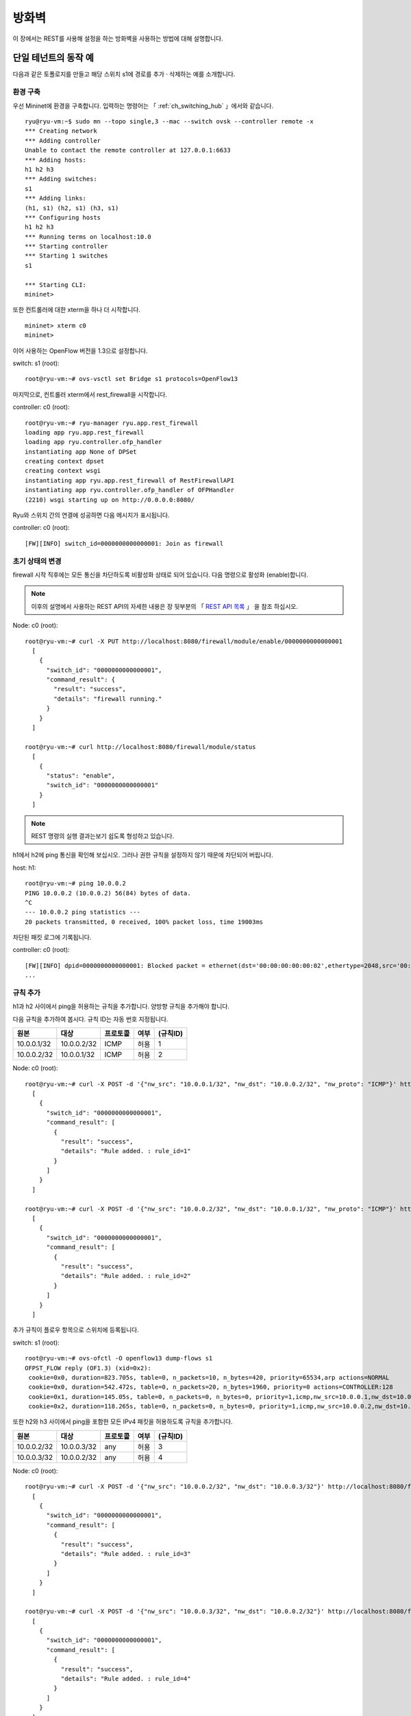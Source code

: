 .. _ch_rest_firewall:

방화벽
======

이 장에서는 REST를 사용해 설정을 하는 방화벽을 사용하는 방법에 대해 설명합니다.


단일 테넌트의 동작 예
---------------------

다음과 같은 토폴로지를 만들고 해당 스위치 s1에 경로를 
추가 · 삭제하는 예를 소개합니다. 

.. only:: latex

  .. image:: images/rest_firewall/fig1.eps
     :scale: 80%
     :align: center

.. only:: epub

  .. image:: images/rest_firewall/fig1.png
     :align: center

.. only:: not latex and not epub

  .. image:: images/rest_firewall/fig1.png
     :scale: 40%
     :align: center


환경 구축
^^^^^^^^^

우선 Mininet에 환경을 구축합니다. 입력하는 명령어는  
「 :ref:`ch_switching_hub` 」에서와 같습니다.

.. rst-class:: console

::

    ryu@ryu-vm:~$ sudo mn --topo single,3 --mac --switch ovsk --controller remote -x
    *** Creating network
    *** Adding controller
    Unable to contact the remote controller at 127.0.0.1:6633
    *** Adding hosts:
    h1 h2 h3
    *** Adding switches:
    s1
    *** Adding links:
    (h1, s1) (h2, s1) (h3, s1)
    *** Configuring hosts
    h1 h2 h3
    *** Running terms on localhost:10.0
    *** Starting controller
    *** Starting 1 switches
    s1

    *** Starting CLI:
    mininet>

또한 컨트롤러에 대한 xterm을 하나 더 시작합니다. 

.. rst-class:: console

::

    mininet> xterm c0
    mininet>

이어 사용하는 OpenFlow 버전을 1.3으로 설정합니다. 

switch: s1 (root):

.. rst-class:: console

::

    root@ryu-vm:~# ovs-vsctl set Bridge s1 protocols=OpenFlow13

마지막으로, 컨트롤러 xterm에서 rest_firewall을 시작합니다. 

controller: c0 (root):

.. rst-class:: console

::

    root@ryu-vm:~# ryu-manager ryu.app.rest_firewall
    loading app ryu.app.rest_firewall
    loading app ryu.controller.ofp_handler
    instantiating app None of DPSet
    creating context dpset
    creating context wsgi
    instantiating app ryu.app.rest_firewall of RestFirewallAPI
    instantiating app ryu.controller.ofp_handler of OFPHandler
    (2210) wsgi starting up on http://0.0.0.0:8080/

Ryu와 스위치 간의 연결에 성공하면 다음 메시지가 표시됩니다. 

controller: c0 (root):

.. rst-class:: console

::

    [FW][INFO] switch_id=0000000000000001: Join as firewall



초기 상태의 변경
^^^^^^^^^^^^^^^^

firewall 시작 직후에는 모든 통신을 차단하도록 비활성화 상태로 되어 있습니다.
다음 명령으로 활성화 (enable)합니다. 

.. NOTE::

    이후의 설명에서 사용하는 REST API의 자세한 내용은 장 뒷부분의 「 `REST API 목록`_ 」
    을 참조 하십시오. 


Node: c0 (root):

.. rst-class:: console

::

    root@ryu-vm:~# curl -X PUT http://localhost:8080/firewall/module/enable/0000000000000001
      [
        {
          "switch_id": "0000000000000001",
          "command_result": {
            "result": "success",
            "details": "firewall running."
          }
        }
      ]

    root@ryu-vm:~# curl http://localhost:8080/firewall/module/status
      [
        {
          "status": "enable",
          "switch_id": "0000000000000001"
        }
      ]

.. NOTE::

    REST 명령의 실행 결과는보기 쉽도록 형성하고 있습니다.


h1에서 h2에 ping 통신을 확인해 보십시오.
그러나 권한 규칙을 설정하지 않기 때문에 차단되어 버립니다.

host: h1:

.. rst-class:: console

::

    root@ryu-vm:~# ping 10.0.0.2
    PING 10.0.0.2 (10.0.0.2) 56(84) bytes of data.
    ^C
    --- 10.0.0.2 ping statistics ---
    20 packets transmitted, 0 received, 100% packet loss, time 19003ms

차단된 패킷 로그에 기록됩니다.

controller: c0 (root):

.. rst-class:: console

::

    [FW][INFO] dpid=0000000000000001: Blocked packet = ethernet(dst='00:00:00:00:00:02',ethertype=2048,src='00:00:00:00:00:01'), ipv4(csum=9895,dst='10.0.0.2',flags=2,header_length=5,identification=0,offset=0,option=None,proto=1,src='10.0.0.1',tos=0,total_length=84,ttl=64,version=4), icmp(code=0,csum=55644,data=echo(data='K\x8e\xaeR\x00\x00\x00\x00=\xc6\r\x00\x00\x00\x00\x00\x10\x11\x12\x13\x14\x15\x16\x17\x18\x19\x1a\x1b\x1c\x1d\x1e\x1f !"#$%&\'()*+,-./01234567',id=6952,seq=1),type=8)
    ...

규칙 추가
^^^^^^^^^

h1과 h2 사이에서 ping을 허용하는 규칙을 추가합니다. 양방향 규칙을 
추가해야 합니다.

다음 규칙을 추가하여 봅시다. 규칙 ID는 자동 번호 지정됩니다.

============  ============  ===========  =====  ===========
원본          대상          프로토콜     여부   (규칙ID)
============  ============  ===========  =====  ===========
10.0.0.1/32   10.0.0.2/32   ICMP         허용   1
10.0.0.2/32   10.0.0.1/32   ICMP         허용   2
============  ============  ===========  =====  ===========

Node: c0 (root):

.. rst-class:: console

::

    root@ryu-vm:~# curl -X POST -d '{"nw_src": "10.0.0.1/32", "nw_dst": "10.0.0.2/32", "nw_proto": "ICMP"}' http://localhost:8080/firewall/rules/0000000000000001
      [
        {
          "switch_id": "0000000000000001",
          "command_result": [
            {
              "result": "success",
              "details": "Rule added. : rule_id=1"
            }
          ]
        }
      ]

    root@ryu-vm:~# curl -X POST -d '{"nw_src": "10.0.0.2/32", "nw_dst": "10.0.0.1/32", "nw_proto": "ICMP"}' http://localhost:8080/firewall/rules/0000000000000001
      [
        {
          "switch_id": "0000000000000001",
          "command_result": [
            {
              "result": "success",
              "details": "Rule added. : rule_id=2"
            }
          ]
        }
      ]

추가 규칙이 플로우 항목으로 스위치에 등록됩니다.

switch: s1 (root):

.. rst-class:: console

::

    root@ryu-vm:~# ovs-ofctl -O openflow13 dump-flows s1
    OFPST_FLOW reply (OF1.3) (xid=0x2):
     cookie=0x0, duration=823.705s, table=0, n_packets=10, n_bytes=420, priority=65534,arp actions=NORMAL
     cookie=0x0, duration=542.472s, table=0, n_packets=20, n_bytes=1960, priority=0 actions=CONTROLLER:128
     cookie=0x1, duration=145.05s, table=0, n_packets=0, n_bytes=0, priority=1,icmp,nw_src=10.0.0.1,nw_dst=10.0.0.2 actions=NORMAL
     cookie=0x2, duration=118.265s, table=0, n_packets=0, n_bytes=0, priority=1,icmp,nw_src=10.0.0.2,nw_dst=10.0.0.1 actions=NORMAL

또한 h2와 h3 사이에서 ping을 포함한 모든 IPv4 패킷을 허용하도록
규칙을 추가합니다.

============  ============  ===========  =====  ===========
원본          대상          프로토콜     여부   (규칙ID)
============  ============  ===========  =====  ===========
10.0.0.2/32   10.0.0.3/32   any          허용   3
10.0.0.3/32   10.0.0.2/32   any          허용   4
============  ============  ===========  =====  ===========

Node: c0 (root):

.. rst-class:: console

::

    root@ryu-vm:~# curl -X POST -d '{"nw_src": "10.0.0.2/32", "nw_dst": "10.0.0.3/32"}' http://localhost:8080/firewall/rules/0000000000000001
      [
        {
          "switch_id": "0000000000000001",
          "command_result": [
            {
              "result": "success",
              "details": "Rule added. : rule_id=3"
            }
          ]
        }
      ]

    root@ryu-vm:~# curl -X POST -d '{"nw_src": "10.0.0.3/32", "nw_dst": "10.0.0.2/32"}' http://localhost:8080/firewall/rules/0000000000000001
      [
        {
          "switch_id": "0000000000000001",
          "command_result": [
            {
              "result": "success",
              "details": "Rule added. : rule_id=4"
            }
          ]
        }
      ]

추가 규칙이 플로우 항목으로 스위치에 등록됩니다.

switch: s1 (root):

.. rst-class:: console

::

    OFPST_FLOW reply (OF1.3) (xid=0x2):
     cookie=0x3, duration=12.724s, table=0, n_packets=0, n_bytes=0, priority=1,ip,nw_src=10.0.0.2,nw_dst=10.0.0.3 actions=NORMAL
     cookie=0x4, duration=3.668s, table=0, n_packets=0, n_bytes=0, priority=1,ip,nw_src=10.0.0.3,nw_dst=10.0.0.2 actions=NORMAL
     cookie=0x0, duration=1040.802s, table=0, n_packets=10, n_bytes=420, priority=65534,arp actions=NORMAL
     cookie=0x0, duration=759.569s, table=0, n_packets=20, n_bytes=1960, priority=0 actions=CONTROLLER:128
     cookie=0x1, duration=362.147s, table=0, n_packets=0, n_bytes=0, priority=1,icmp,nw_src=10.0.0.1,nw_dst=10.0.0.2 actions=NORMAL
     cookie=0x2, duration=335.362s, table=0, n_packets=0, n_bytes=0, priority=1,icmp,nw_src=10.0.0.2,nw_dst=10.0.0.1 actions=NORMAL

규칙에 우선 순위를 설정할 수 있습니다.

h2와 h3 사이에서 ping (ICMP)을 차단하는 규칙을
추가해 봅시다.
우선 순위로 디폴트 값 1보다 큰 값을 설정합니다.

==========  ============  ============  ===========  =====  ===========
(우선순위)  원본          대상          프로토콜     여부   (규칙ID)
==========  ============  ============  ===========  =====  ===========
10          10.0.0.2/32   10.0.0.3/32   ICMP         차단   5
10          10.0.0.3/32   10.0.0.2/32   ICMP         차단   6
==========  ============  ============  ===========  =====  ===========

Node: c0 (root):

.. rst-class:: console

::

    root@ryu-vm:~# curl -X POST -d  '{"nw_src": "10.0.0.2/32", "nw_dst": "10.0.0.3/32", "nw_proto": "ICMP", "actions": "DENY", "priority": "10"}' http://localhost:8080/firewall/rules/0000000000000001
      [
        {
          "switch_id": "0000000000000001",
          "command_result": [
            {
              "result": "success",
              "details": "Rule added. : rule_id=5"
            }
          ]
        }
      ]

    root@ryu-vm:~# curl -X POST -d  '{"nw_src": "10.0.0.3/32", "nw_dst": "10.0.0.2/32", "nw_proto": "ICMP", "actions": "DENY", "priority": "10"}' http://localhost:8080/firewall/rules/0000000000000001
      [
        {
          "switch_id": "0000000000000001",
          "command_result": [
            {
              "result": "success",
              "details": "Rule added. : rule_id=6"
            }
          ]
        }
      ]

추가 규칙이 플로우 항목으로 스위치에 등록됩니다.

switch: s1 (root):

.. rst-class:: console

::

    root@ryu-vm:~# ovs-ofctl -O openflow13 dump-flows s1
    OFPST_FLOW reply (OF1.3) (xid=0x2):
     cookie=0x3, duration=242.155s, table=0, n_packets=0, n_bytes=0, priority=1,ip,nw_src=10.0.0.2,nw_dst=10.0.0.3 actions=NORMAL
     cookie=0x4, duration=233.099s, table=0, n_packets=0, n_bytes=0, priority=1,ip,nw_src=10.0.0.3,nw_dst=10.0.0.2 actions=NORMAL
     cookie=0x0, duration=1270.233s, table=0, n_packets=10, n_bytes=420, priority=65534,arp actions=NORMAL
     cookie=0x0, duration=989s, table=0, n_packets=20, n_bytes=1960, priority=0 actions=CONTROLLER:128
     cookie=0x5, duration=26.984s, table=0, n_packets=0, n_bytes=0, priority=10,icmp,nw_src=10.0.0.2,nw_dst=10.0.0.3 actions=CONTROLLER:128
     cookie=0x1, duration=591.578s, table=0, n_packets=0, n_bytes=0, priority=1,icmp,nw_src=10.0.0.1,nw_dst=10.0.0.2 actions=NORMAL
     cookie=0x6, duration=14.523s, table=0, n_packets=0, n_bytes=0, priority=10,icmp,nw_src=10.0.0.3,nw_dst=10.0.0.2 actions=CONTROLLER:128
     cookie=0x2, duration=564.793s, table=0, n_packets=0, n_bytes=0, priority=1,icmp,nw_src=10.0.0.2,nw_dst=10.0.0.1 actions=NORMAL


규칙 확인
^^^^^^^^^

설정된 규칙을 확인합니다.

Node: c0 (root):

.. rst-class:: console

::

    root@ryu-vm:~# curl http://localhost:8080/firewall/rules/0000000000000001
      [
        {
          "access_control_list": [
            {
              "rules": [
                {
                  "priority": 1,
                  "dl_type": "IPv4",
                  "nw_dst": "10.0.0.3",
                  "nw_src": "10.0.0.2",
                  "rule_id": 3,
                  "actions": "ALLOW"
                },
                {
                  "priority": 1,
                  "dl_type": "IPv4",
                  "nw_dst": "10.0.0.2",
                  "nw_src": "10.0.0.3",
                  "rule_id": 4,
                  "actions": "ALLOW"
                },
                {
                  "priority": 10,
                  "dl_type": "IPv4",
                  "nw_proto": "ICMP",
                  "nw_dst": "10.0.0.3",
                  "nw_src": "10.0.0.2",
                  "rule_id": 5,
                  "actions": "DENY"
                },
                {
                  "priority": 1,
                  "dl_type": "IPv4",
                  "nw_proto": "ICMP",
                  "nw_dst": "10.0.0.2",
                  "nw_src": "10.0.0.1",
                  "rule_id": 1,
                  "actions": "ALLOW"
                },
                {
                  "priority": 10,
                  "dl_type": "IPv4",
                  "nw_proto": "ICMP",
                  "nw_dst": "10.0.0.2",
                  "nw_src": "10.0.0.3",
                  "rule_id": 6,
                  "actions": "DENY"
                },
                {
                  "priority": 1,
                  "dl_type": "IPv4",
                  "nw_proto": "ICMP",
                  "nw_dst": "10.0.0.1",
                  "nw_src": "10.0.0.2",
                  "rule_id": 2,
                  "actions": "ALLOW"
                }
              ]
            }
          ],
          "switch_id": "0000000000000001"
        }
      ]

설정한 규칙을 그림으로 표시하면 다음과 같습니다.

.. only:: latex

  .. image:: images/rest_firewall/fig2.eps
     :scale: 80%
     :align: center

.. only:: epub

  .. image:: images/rest_firewall/fig2.png
     :align: center

.. only:: not latex and not epub

  .. image:: images/rest_firewall/fig2.png
     :scale: 40%
     :align: center

h1에서 h2로 ping을 실행해 봅니다. 허용하는 규칙이 설정되어 있기 때문에 ping이 
잘 됩니다.

host: h1:

.. rst-class:: console

::

    root@ryu-vm:~# ping 10.0.0.2
    PING 10.0.0.2 (10.0.0.2) 56(84) bytes of data.
    64 bytes from 10.0.0.2: icmp_req=1 ttl=64 time=0.419 ms
    64 bytes from 10.0.0.2: icmp_req=2 ttl=64 time=0.047 ms
    64 bytes from 10.0.0.2: icmp_req=3 ttl=64 time=0.060 ms
    64 bytes from 10.0.0.2: icmp_req=4 ttl=64 time=0.033 ms
    ...

h1에서 h2에 ping 아닌 패킷은 firewall에 의해 차단됩니다. 예를 들어 h1에서
h2에 wget을 실행하면 패킷이 차단되었다는 로그가 출력됩니다.

host: h1:

.. rst-class:: console

::

    root@ryu-vm:~# wget http://10.0.0.2
    --2013-12-16 15:00:38--  http://10.0.0.2/
    Connecting to 10.0.0.2:80... ^C

controller: c0 (root):

.. rst-class:: console

::

    [FW][INFO] dpid=0000000000000001: Blocked packet = ethernet(dst='00:00:00:00:00:02',ethertype=2048,src='00:00:00:00:00:01'), ipv4(csum=4812,dst='10.0.0.2',flags=2,header_length=5,identification=5102,offset=0,option=None,proto=6,src='10.0.0.1',tos=0,total_length=60,ttl=64,version=4), tcp(ack=0,bits=2,csum=45753,dst_port=80,offset=10,option='\x02\x04\x05\xb4\x04\x02\x08\n\x00H:\x99\x00\x00\x00\x00\x01\x03\x03\t',seq=1021913463,src_port=42664,urgent=0,window_size=14600)
    ...

h2와 h3 동안 ping 아닌 패킷 통신이 가능해지고 있습니다. 예를 들어 h2에서 h3에 
ssh를 실행하면 패킷이 차단되었다는 로그는 출력되지 않습니다 (h3에서 sshd가 작
동하지 않기 때문에 ssh에서 연결에 실패합니다).

host: h2:

.. rst-class:: console

::

    root@ryu-vm:~# ssh 10.0.0.3
    ssh: connect to host 10.0.0.3 port 22: Connection refused

h2에서 h3를 ping하면 패킷이 firewall에 의해 차단되었다는 로그가 
출력됩니다.

host: h2:

.. rst-class:: console

::

    root@ryu-vm:~# ping 10.0.0.3
    PING 10.0.0.3 (10.0.0.3) 56(84) bytes of data.
    ^C
    --- 10.0.0.3 ping statistics ---
    8 packets transmitted, 0 received, 100% packet loss, time 7055ms

controller: c0 (root):

.. rst-class:: console

::

    [FW][INFO] dpid=0000000000000001: Blocked packet = ethernet(dst='00:00:00:00:00:03',ethertype=2048,src='00:00:00:00:00:02'), ipv4(csum=9893,dst='10.0.0.3',flags=2,header_length=5,identification=0,offset=0,option=None,proto=1,src='10.0.0.2',tos=0,total_length=84,ttl=64,version=4), icmp(code=0,csum=35642,data=echo(data='\r\x12\xcaR\x00\x00\x00\x00\xab\x8b\t\x00\x00\x00\x00\x00\x10\x11\x12\x13\x14\x15\x16\x17\x18\x19\x1a\x1b\x1c\x1d\x1e\x1f !"#$%&\'()*+,-./01234567',id=8705,seq=1),type=8)
    ...


규칙 삭제
^^^^^^^^^^

"rule_id:5"및 "rule_id:6"규칙을 삭제합니다.

Node: c0 (root):

.. rst-class:: console

::

    root@ryu-vm:~# curl -X DELETE -d '{"rule_id": "5"}' http://localhost:8080/firewall/rules/0000000000000001
      [
        {
          "switch_id": "0000000000000001",
          "command_result": [
            {
              "result": "success",
              "details": "Rule deleted. : ruleID=5"
            }
          ]
        }
      ]

    root@ryu-vm:~# curl -X DELETE -d '{"rule_id": "6"}' http://localhost:8080/firewall/rules/0000000000000001
      [
        {
          "switch_id": "0000000000000001",
          "command_result": [
            {
              "result": "success",
              "details": "Rule deleted. : ruleID=6"
            }
          ]
        }
      ]


현재 규칙을 그림으로 나타내면 다음과 같습니다.

.. only:: latex

  .. image:: images/rest_firewall/fig3.eps
     :scale: 80%
     :align: center

.. only:: epub

  .. image:: images/rest_firewall/fig3.png
     :align: center

.. only:: not latex and not epub

  .. image:: images/rest_firewall/fig3.png
     :scale: 40%
     :align: center


실제로 확인해 봅시다. h2와 h3 사이의 ping (ICMP)을 차단하는 규칙이 삭제되었기 때문에,
ping이 잘 오가는 것을 알 수 있습니다.

host: h2:

.. rst-class:: console

::

    root@ryu-vm:~# ping 10.0.0.3
    PING 10.0.0.3 (10.0.0.3) 56(84) bytes of data.
    64 bytes from 10.0.0.3: icmp_req=1 ttl=64 time=0.841 ms
    64 bytes from 10.0.0.3: icmp_req=2 ttl=64 time=0.036 ms
    64 bytes from 10.0.0.3: icmp_req=3 ttl=64 time=0.026 ms
    64 bytes from 10.0.0.3: icmp_req=4 ttl=64 time=0.033 ms
    ...


멀티 테넌트의 동작 예
---------------------

이어 VLAN에 의한 테넌트 분리가 이루어지고 있는 다음과 같은 토폴로지를 만들고
스위치 s1에 규칙 추가하거나 삭제할 각 호스트 사이의 소통 여부를 확인하는 방법
을 소개합니다.

.. only:: latex

  .. image:: images/rest_firewall/fig4.eps
     :scale: 80%
     :align: center

.. only:: epub

  .. image:: images/rest_firewall/fig4.png
     :align: center

.. only:: not latex and not epub

  .. image:: images/rest_firewall/fig4.png
     :scale: 40%
     :align: center


환경 구축
^^^^^^^^^

단일 테넌트의 예와 마찬가지로 Mininet에 환경을 구축하고 컨트롤러의 xterm
을 다시 시작해야합니다. 사용하는 호스트가 하나 증가하고 있는 것에 주의
하십시오.

.. rst-class:: console

::

    ryu@ryu-vm:~$ sudo mn --topo single,4 --mac --switch ovsk --controller remote -x
    *** Creating network
    *** Adding controller
    Unable to contact the remote controller at 127.0.0.1:6633
    *** Adding hosts:
    h1 h2 h3 h4
    *** Adding switches:
    s1
    *** Adding links:
    (h1, s1) (h2, s1) (h3, s1) (h4, s1)
    *** Configuring hosts
    h1 h2 h3 h4
    *** Running terms on localhost:10.0
    *** Starting controller
    *** Starting 1 switches
    s1

    *** Starting CLI:
    mininet> xterm c0
    mininet>

이어 각 호스트 인터페이스에 VLAN ID를 설정합니다.

host: h1:

.. rst-class:: console

::

    root@ryu-vm:~# ip addr del 10.0.0.1/8 dev h1-eth0
    root@ryu-vm:~# ip link add link h1-eth0 name h1-eth0.2 type vlan id 2
    root@ryu-vm:~# ip addr add 10.0.0.1/8 dev h1-eth0.2
    root@ryu-vm:~# ip link set dev h1-eth0.2 up

host: h2:

.. rst-class:: console

::

    root@ryu-vm:~# ip addr del 10.0.0.2/8 dev h2-eth0
    root@ryu-vm:~# ip link add link h2-eth0 name h2-eth0.2 type vlan id 2
    root@ryu-vm:~# ip addr add 10.0.0.2/8 dev h2-eth0.2
    root@ryu-vm:~# ip link set dev h2-eth0.2 up

host: h3:

.. rst-class:: console

::

    root@ryu-vm:~# ip addr del 10.0.0.3/8 dev h3-eth0
    root@ryu-vm:~# ip link add link h3-eth0 name h3-eth0.110 type vlan id 110
    root@ryu-vm:~# ip addr add 10.0.0.3/8 dev h3-eth0.110
    root@ryu-vm:~# ip link set dev h3-eth0.110 up

host: h4:

.. rst-class:: console

::

    root@ryu-vm:~# ip addr del 10.0.0.4/8 dev h4-eth0
    root@ryu-vm:~# ip link add link h4-eth0 name h4-eth0.110 type vlan id 110
    root@ryu-vm:~# ip addr add 10.0.0.4/8 dev h4-eth0.110
    root@ryu-vm:~# ip link set dev h4-eth0.110 up

또한 사용하는 OpenFlow 버전을 1.3으로 설정합니다.

switch: s1 (root):

.. rst-class:: console

::

    root@ryu-vm:~# ovs-vsctl set Bridge s1 protocols=OpenFlow13

마지막으로, 컨트롤러 xterm에서 rest_firewall을 시작합니다.

controller: c0 (root):

.. rst-class:: console

::

    root@ryu-vm:~# ryu-manager ryu.app.rest_firewall
    loading app ryu.app.rest_firewall
    loading app ryu.controller.ofp_handler
    instantiating app None of DPSet
    creating context dpset
    creating context wsgi
    instantiating app ryu.app.rest_firewall of RestFirewallAPI
    instantiating app ryu.controller.ofp_handler of OFPHandler
    (13419) wsgi starting up on http://0.0.0.0:8080/

Ryu와 스위치 간의 연결에 성공하면 다음 메시지가 표시됩니다.

controller: c0 (root):

.. rst-class:: console

::

    [FW][INFO] switch_id=0000000000000001: Join as firewall


초기 상태의 변경
^^^^^^^^^^^^^^^^

firewall을 활성화 (enable)합니다.

Node: c0 (root):

.. rst-class:: console

::

    root@ryu-vm:~# curl -X PUT http://localhost:8080/firewall/module/enable/0000000000000001
      [
        {
          "switch_id": "0000000000000001",
          "command_result": {
            "result": "success",
            "details": "firewall running."
          }
        }
      ]

    root@ryu-vm:~# curl http://localhost:8080/firewall/module/status
      [
        {
          "status": "enable",
          "switch_id": "0000000000000001"
        }
      ]


규칙 추가
^^^^^^^^^

vlan_id=2에 10.0.0.0/8로 송수신되는 ping (ICMP 패킷)을 허용하는 규칙을 추가
합니다. 양방향 규칙을 설정할 필요가 있기 때문에 규칙을 모두 추가합니다.

==========  =======  ============  ============  ===========  =====  ===========
(우선순위)  VLAN ID  원본          대상          프로토콜     여부   (규칙 ID)
==========  =======  ============  ============  ===========  =====  ===========
1           2        10.0.0.0/8    any           ICMP         허용   1
1           2        any           10.0.0.0/8    ICMP         허용   2
==========  =======  ============  ============  ===========  =====  ===========

Node: c0 (root):

.. rst-class:: console

::

    root@ryu-vm:~# curl -X POST -d '{"nw_src": "10.0.0.0/8", "nw_proto": "ICMP"}' http://localhost:8080/firewall/rules/0000000000000001/2
      [
        {
          "switch_id": "0000000000000001",
          "command_result": [
            {
              "result": "success",
              "vlan_id": 2,
              "details": "Rule added. : rule_id=1"
            }
          ]
        }
      ]

    root@ryu-vm:~# curl -X POST -d '{"nw_dst": "10.0.0.0/8", "nw_proto": "ICMP"}' http://localhost:8080/firewall/rules/0000000000000001/2
      [
        {
          "switch_id": "0000000000000001",
          "command_result": [
            {
              "result": "success",
              "vlan_id": 2,
              "details": "Rule added. : rule_id=2"
            }
          ]
        }
      ]


규칙 확인
^^^^^^^^^^

설정된 규칙을 확인합니다.

Node: c0 (root):

.. rst-class:: console

::

    root@ryu-vm:~# curl http://localhost:8080/firewall/rules/0000000000000001/all
      [
        {
          "access_control_list": [
            {
              "rules": [
                {
                  "priority": 1,
                  "dl_type": "IPv4",
                  "nw_proto": "ICMP",
                  "dl_vlan": 2,
                  "nw_src": "10.0.0.0/8",
                  "rule_id": 1,
                  "actions": "ALLOW"
                },
                {
                  "priority": 1,
                  "dl_type": "IPv4",
                  "nw_proto": "ICMP",
                  "nw_dst": "10.0.0.0/8",
                  "dl_vlan": 2,
                  "rule_id": 2,
                  "actions": "ALLOW"
                }
              ],
              "vlan_id": 2
            }
          ],
          "switch_id": "0000000000000001"
        }
      ]


실제로 확인해 보겠습니다. vlan_id=2이다 h1에서, 같은 vlan_id=2이다 h2 대해
ping을 실행하면 추가한 규칙에 의해 통신되는 것을 알 수 있습니다.

host: h1:

.. rst-class:: console

::

    root@ryu-vm:~# ping 10.0.0.2
    PING 10.0.0.2 (10.0.0.2) 56(84) bytes of data.
    64 bytes from 10.0.0.2: icmp_req=1 ttl=64 time=0.893 ms
    64 bytes from 10.0.0.2: icmp_req=2 ttl=64 time=0.098 ms
    64 bytes from 10.0.0.2: icmp_req=3 ttl=64 time=0.122 ms
    64 bytes from 10.0.0.2: icmp_req=4 ttl=64 time=0.047 ms
    ...


vlan_id = 110 사이다 h3와 h4 사이에는 규칙이 등록되어 있지 않기 때문에, ping 패킷
포트는 차단됩니다.

host: h3:

.. rst-class:: console

::

    root@ryu-vm:~# ping 10.0.0.4
    PING 10.0.0.4 (10.0.0.4) 56(84) bytes of data.
    ^C
    --- 10.0.0.4 ping statistics ---
    6 packets transmitted, 0 received, 100% packet loss, time 4999ms

패킷이 차단되었기 때문에 로그가 출력됩니다.

controller: c0 (root):

.. rst-class:: console

::

    [FW][INFO] dpid=0000000000000001: Blocked packet = ethernet(dst='00:00:00:00:00:04',ethertype=33024,src='00:00:00:00:00:03'), vlan(cfi=0,ethertype=2048,pcp=0,vid=110), ipv4(csum=9891,dst='10.0.0.4',flags=2,header_length=5,identification=0,offset=0,option=None,proto=1,src='10.0.0.3',tos=0,total_length=84,ttl=64,version=4), icmp(code=0,csum=58104,data=echo(data='\xb8\xa9\xaeR\x00\x00\x00\x00\xce\xe3\x02\x00\x00\x00\x00\x00\x10\x11\x12\x13\x14\x15\x16\x17\x18\x19\x1a\x1b\x1c\x1d\x1e\x1f !"#$%&\'()*+,-./01234567',id=7760,seq=4),type=8)
    ...

이 장에서는 구체적인 예를 들면서 방화벽의 사용 방법을 설명했습니다.


REST API 목록
-------------

이 장에서 소개한 rest_firewall의 REST API를 나열합니다.


모든 스위치의 사용 가능 상태 얻기
^^^^^^^^^^^^^^^^^^^^^^^^^^^^^^^^^

=============  ========================
**메소드**     GET
**URL**        /firewall/module/status
=============  ========================


각 스위치의 사용 가능 상태 변경
^^^^^^^^^^^^^^^^^^^^^^^^^^^^^^^

=============  ================================================
**메소드**     PUT
**URL**        /firewall/module/{**op**}/{**switch**}

               --**op**: [ "enable" \| "disable" ]

               --**switch**: [ "all" \| *스위치ID* ]
**주의**       각 스위치의 초기 상태는 "disable"로 되어 있습니다.
=============  ================================================


모든 규칙 가져오기
^^^^^^^^^^^^^^^^^^

=============  ==========================================
**메소드**     GET
**URL**        /firewall/rules/{**switch**}[/{**vlan**}]

               --**switch**: [ "all" \| *스위치ID* ]

               --**vlan**: [ "all" \| *VLAN ID* ]
**주의**        VLAN ID의 지정은 선택 사항입니다.
=============  ==========================================


규칙 추가
^^^^^^^^^

=============  =========================================================
**메소드**     POST
**URL**        /firewall/rules/{**switch**}[/{**vlan**}]

               --**switch**: [ "all" \| *스위치ID* ]

               --**vlan**: [ "all" \| *VLAN ID* ]
**데이터**     **priority**:[ 0 - 65535 ]

               **in_port**:[ 0 - 65535 ]

               **dl_src**:"<xx:xx:xx:xx:xx:xx>"

               **dl_dst**:"<xx:xx:xx:xx:xx:xx>"

               **dl_type**:[ "ARP" \| "IPv4" ]

               **nw_src**:"<xxx.xxx.xxx.xxx/xx>"

               **nw_dst**:"<xxx.xxx.xxx.xxx/xx">

               **nw_proto**":[ "TCP" \| "UDP" \| "ICMP" ]

               **tp_src**:[ 0 - 65535 ]

               **tp_dst**:[ 0 - 65535 ]

               **actions**: [ "ALLOW" \| "DENY" ]
**주의**       등록에 성공하면 규칙 ID가 생성되어 응답에 포함됩니다.

               VLAN ID의 지정은 선택 사항입니다.
=============  =========================================================


규칙 삭제
^^^^^^^^^

=============  ==========================================
**메소드**     DELETE
**URL**        /firewall/rules/{**switch**}[/{**vlan**}]

               --**switch**: [ "all" \| *스위치ID* ]

               --**vlan**: [ "all" \| *VLAN ID* ]
**데이터**     **rule_id**:[ "all" \| 1 - ... ]
**주의**        VLAN ID의 지정은 선택 사항입니다.
=============  ==========================================


모든 스위치 로깅 상태 가져 오기
^^^^^^^^^^^^^^^^^^^^^^^^^^^^^^^

=============  ====================
**메소드**     GET
**URL**        /firewall/log/status
=============  ====================


각 스위치의 로깅 상태 변경
^^^^^^^^^^^^^^^^^^^^^^^^^^

=============  ===============================================
**메소드**     PUT
**URL**        /firewall/log/{**op**}/{**switch**}

               --**op**: [ "enable" \| "disable" ]

               --**switch**: [ "all" \| *스위치ID* ]
**주의**       각 스위치의 초기 상태는 "enable"로되어 있습니다.
=============  ===============================================
